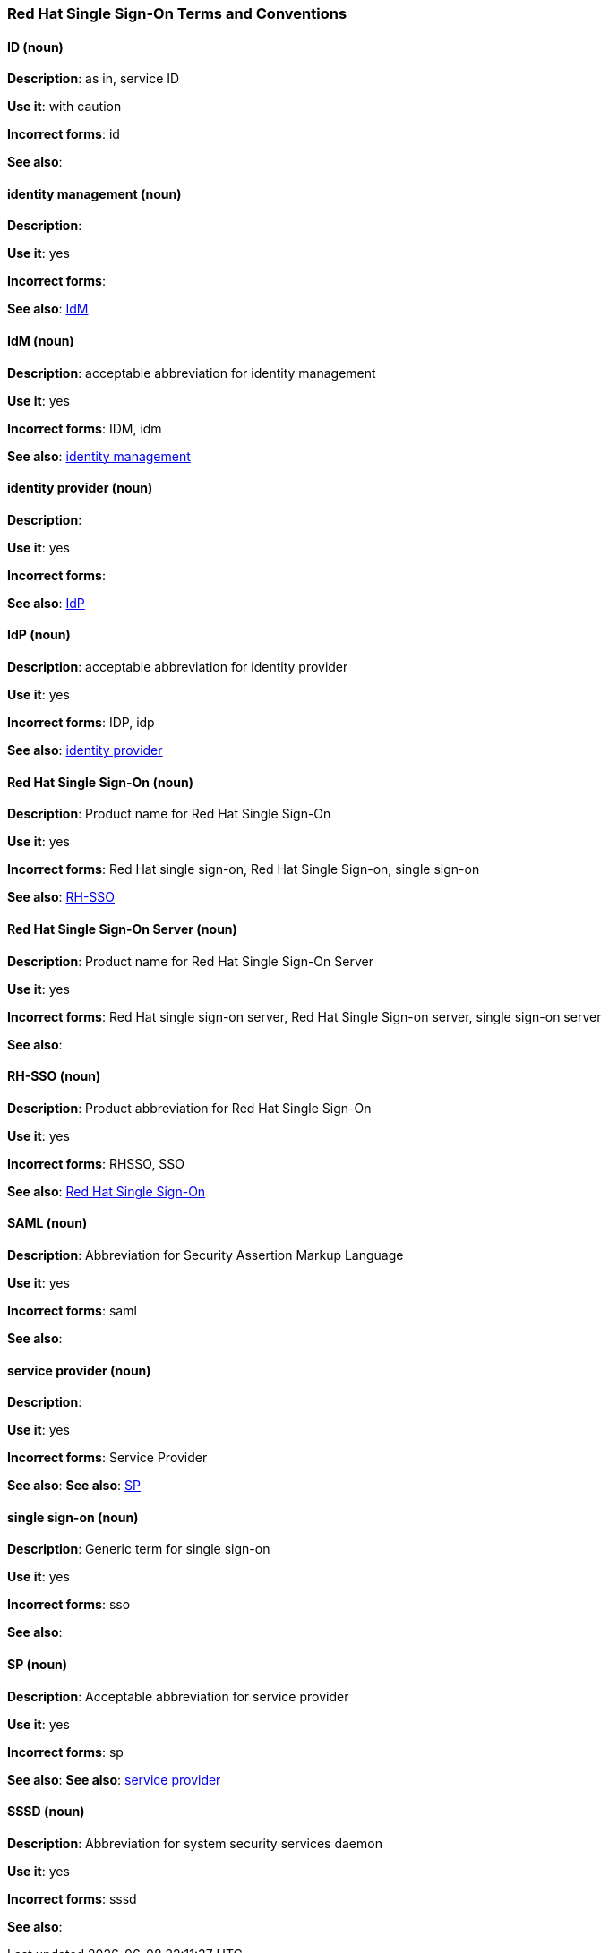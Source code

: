 [[red-hat-single-sign-on-conventions]]
=== Red Hat Single Sign-On Terms and Conventions

[discrete]
==== ID (noun)
[[ssoID]]
*Description*: as in, service ID

*Use it*: with caution

*Incorrect forms*: id

*See also*:


[discrete]
==== identity management (noun)
[[identitymanage]]
*Description*:

*Use it*: yes

*Incorrect forms*: 

*See also*: xref:idm[IdM]

[discrete]
==== IdM (noun)
[[idm]]
*Description*: acceptable abbreviation for identity management

*Use it*: yes

*Incorrect forms*: IDM, idm

*See also*: xref:identitymanage[identity management]

[discrete]
==== identity provider (noun)
[[identityprovider]]
*Description*:

*Use it*: yes

*Incorrect forms*: 

*See also*: xref:idp[IdP]

[discrete]
==== IdP (noun)
[[idp]]
*Description*: acceptable abbreviation for identity provider

*Use it*: yes

*Incorrect forms*: IDP, idp

*See also*: xref:identityprovider[identity provider]

[discrete]
==== Red Hat Single Sign-On (noun)
[[redhatsinglesignon]]
*Description*: Product name for Red Hat Single Sign-On

*Use it*: yes

*Incorrect forms*: Red Hat single sign-on, Red Hat Single Sign-on, single sign-on

*See also*: xref:rhsso[RH-SSO]

[discrete]
==== Red Hat Single Sign-On Server (noun)
[[redhatsinglesignonserver]]
*Description*: Product name for Red Hat Single Sign-On Server

*Use it*: yes

*Incorrect forms*: Red Hat single sign-on server, Red Hat Single Sign-on server, single sign-on server

*See also*: 

[discrete]
==== RH-SSO (noun)
[[rhsso]]
*Description*: Product abbreviation for Red Hat Single Sign-On

*Use it*: yes

*Incorrect forms*: RHSSO, SSO

*See also*: xref:redhatsinglesignon[Red Hat Single Sign-On]

[discrete]
==== SAML (noun)
[[saml]]
*Description*: Abbreviation for Security Assertion Markup Language

*Use it*: yes

*Incorrect forms*: saml

*See also*: 

[discrete]
==== service provider (noun)
[[serviceprovider]]
*Description*: 

*Use it*: yes

*Incorrect forms*: Service Provider

*See also*: *See also*: xref:sp[SP]

[discrete]
==== single sign-on (noun)
[[sso]]
*Description*: Generic term for single sign-on

*Use it*: yes

*Incorrect forms*: sso

*See also*: 

[discrete]
==== SP (noun)
[[sp]]
*Description*: Acceptable abbreviation for service provider

*Use it*: yes

*Incorrect forms*: sp

*See also*: *See also*: xref:serviceprovider[service provider]

[discrete]
==== SSSD (noun)
[[sssd]]
*Description*: Abbreviation for system security services daemon

*Use it*: yes

*Incorrect forms*: sssd

*See also*: 
